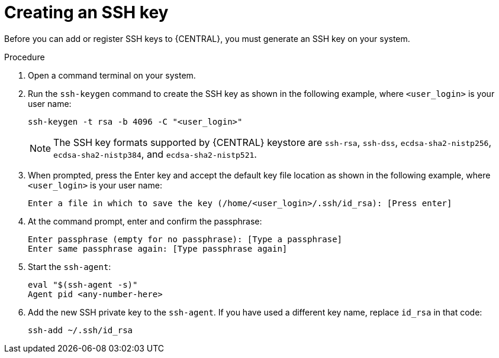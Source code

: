 [id='managing-business-central-ssh-keys-create-proc']
= Creating an SSH key

Before you can add or register SSH keys to {CENTRAL}, you must generate an SSH key on your system.

.Procedure
. Open a command terminal on your system.
. Run the `ssh-keygen` command to create the SSH key as shown in the following example, where `<user_login>` is your user name:
+
[source]
----
ssh-keygen -t rsa -b 4096 -C "<user_login>"
----
+
[NOTE]
====
The SSH key formats supported by {CENTRAL} keystore are `ssh-rsa`, `ssh-dss`, `ecdsa-sha2-nistp256`, `ecdsa-sha2-nistp384`, and `ecdsa-sha2-nistp521`.
====
. When prompted, press the Enter key and accept the default key file location as shown in the following example, where `<user_login>` is your user name:
+
[source]
----
Enter a file in which to save the key (/home/<user_login>/.ssh/id_rsa): [Press enter]
----
. At the command prompt, enter and confirm the passphrase:
+
[source]
----
Enter passphrase (empty for no passphrase): [Type a passphrase]
Enter same passphrase again: [Type passphrase again]
----
. Start the `ssh-agent`:
+
[source]
----
eval "$(ssh-agent -s)"
Agent pid <any-number-here>
----
. Add the new SSH private key to the `ssh-agent`. If you have used a different key name, replace `id_rsa` in that code:
+
[source]
----
ssh-add ~/.ssh/id_rsa
----
